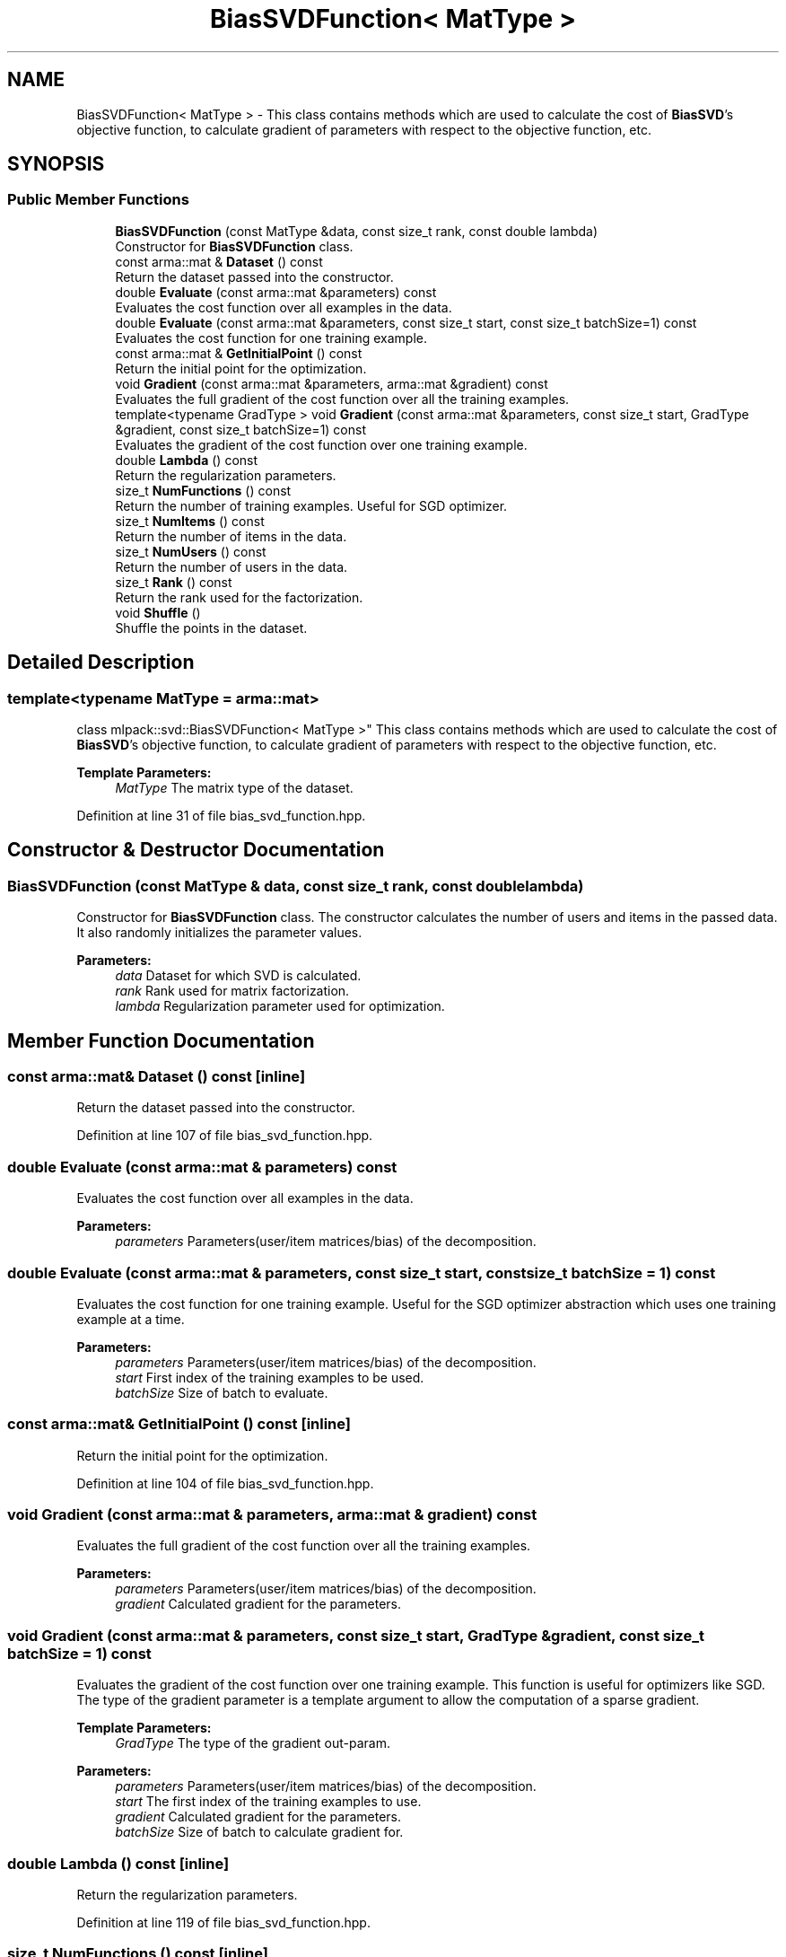 .TH "BiasSVDFunction< MatType >" 3 "Sun Aug 22 2021" "Version 3.4.2" "mlpack" \" -*- nroff -*-
.ad l
.nh
.SH NAME
BiasSVDFunction< MatType > \- This class contains methods which are used to calculate the cost of \fBBiasSVD\fP's objective function, to calculate gradient of parameters with respect to the objective function, etc\&.  

.SH SYNOPSIS
.br
.PP
.SS "Public Member Functions"

.in +1c
.ti -1c
.RI "\fBBiasSVDFunction\fP (const MatType &data, const size_t rank, const double lambda)"
.br
.RI "Constructor for \fBBiasSVDFunction\fP class\&. "
.ti -1c
.RI "const arma::mat & \fBDataset\fP () const"
.br
.RI "Return the dataset passed into the constructor\&. "
.ti -1c
.RI "double \fBEvaluate\fP (const arma::mat &parameters) const"
.br
.RI "Evaluates the cost function over all examples in the data\&. "
.ti -1c
.RI "double \fBEvaluate\fP (const arma::mat &parameters, const size_t start, const size_t batchSize=1) const"
.br
.RI "Evaluates the cost function for one training example\&. "
.ti -1c
.RI "const arma::mat & \fBGetInitialPoint\fP () const"
.br
.RI "Return the initial point for the optimization\&. "
.ti -1c
.RI "void \fBGradient\fP (const arma::mat &parameters, arma::mat &gradient) const"
.br
.RI "Evaluates the full gradient of the cost function over all the training examples\&. "
.ti -1c
.RI "template<typename GradType > void \fBGradient\fP (const arma::mat &parameters, const size_t start, GradType &gradient, const size_t batchSize=1) const"
.br
.RI "Evaluates the gradient of the cost function over one training example\&. "
.ti -1c
.RI "double \fBLambda\fP () const"
.br
.RI "Return the regularization parameters\&. "
.ti -1c
.RI "size_t \fBNumFunctions\fP () const"
.br
.RI "Return the number of training examples\&. Useful for SGD optimizer\&. "
.ti -1c
.RI "size_t \fBNumItems\fP () const"
.br
.RI "Return the number of items in the data\&. "
.ti -1c
.RI "size_t \fBNumUsers\fP () const"
.br
.RI "Return the number of users in the data\&. "
.ti -1c
.RI "size_t \fBRank\fP () const"
.br
.RI "Return the rank used for the factorization\&. "
.ti -1c
.RI "void \fBShuffle\fP ()"
.br
.RI "Shuffle the points in the dataset\&. "
.in -1c
.SH "Detailed Description"
.PP 

.SS "template<typename MatType = arma::mat>
.br
class mlpack::svd::BiasSVDFunction< MatType >"
This class contains methods which are used to calculate the cost of \fBBiasSVD\fP's objective function, to calculate gradient of parameters with respect to the objective function, etc\&. 


.PP
\fBTemplate Parameters:\fP
.RS 4
\fIMatType\fP The matrix type of the dataset\&. 
.RE
.PP

.PP
Definition at line 31 of file bias_svd_function\&.hpp\&.
.SH "Constructor & Destructor Documentation"
.PP 
.SS "\fBBiasSVDFunction\fP (const MatType & data, const size_t rank, const double lambda)"

.PP
Constructor for \fBBiasSVDFunction\fP class\&. The constructor calculates the number of users and items in the passed data\&. It also randomly initializes the parameter values\&.
.PP
\fBParameters:\fP
.RS 4
\fIdata\fP Dataset for which SVD is calculated\&. 
.br
\fIrank\fP Rank used for matrix factorization\&. 
.br
\fIlambda\fP Regularization parameter used for optimization\&. 
.RE
.PP

.SH "Member Function Documentation"
.PP 
.SS "const arma::mat& Dataset () const\fC [inline]\fP"

.PP
Return the dataset passed into the constructor\&. 
.PP
Definition at line 107 of file bias_svd_function\&.hpp\&.
.SS "double Evaluate (const arma::mat & parameters) const"

.PP
Evaluates the cost function over all examples in the data\&. 
.PP
\fBParameters:\fP
.RS 4
\fIparameters\fP Parameters(user/item matrices/bias) of the decomposition\&. 
.RE
.PP

.SS "double Evaluate (const arma::mat & parameters, const size_t start, const size_t batchSize = \fC1\fP) const"

.PP
Evaluates the cost function for one training example\&. Useful for the SGD optimizer abstraction which uses one training example at a time\&.
.PP
\fBParameters:\fP
.RS 4
\fIparameters\fP Parameters(user/item matrices/bias) of the decomposition\&. 
.br
\fIstart\fP First index of the training examples to be used\&. 
.br
\fIbatchSize\fP Size of batch to evaluate\&. 
.RE
.PP

.SS "const arma::mat& GetInitialPoint () const\fC [inline]\fP"

.PP
Return the initial point for the optimization\&. 
.PP
Definition at line 104 of file bias_svd_function\&.hpp\&.
.SS "void Gradient (const arma::mat & parameters, arma::mat & gradient) const"

.PP
Evaluates the full gradient of the cost function over all the training examples\&. 
.PP
\fBParameters:\fP
.RS 4
\fIparameters\fP Parameters(user/item matrices/bias) of the decomposition\&. 
.br
\fIgradient\fP Calculated gradient for the parameters\&. 
.RE
.PP

.SS "void Gradient (const arma::mat & parameters, const size_t start, GradType & gradient, const size_t batchSize = \fC1\fP) const"

.PP
Evaluates the gradient of the cost function over one training example\&. This function is useful for optimizers like SGD\&. The type of the gradient parameter is a template argument to allow the computation of a sparse gradient\&.
.PP
\fBTemplate Parameters:\fP
.RS 4
\fIGradType\fP The type of the gradient out-param\&. 
.RE
.PP
\fBParameters:\fP
.RS 4
\fIparameters\fP Parameters(user/item matrices/bias) of the decomposition\&. 
.br
\fIstart\fP The first index of the training examples to use\&. 
.br
\fIgradient\fP Calculated gradient for the parameters\&. 
.br
\fIbatchSize\fP Size of batch to calculate gradient for\&. 
.RE
.PP

.SS "double Lambda () const\fC [inline]\fP"

.PP
Return the regularization parameters\&. 
.PP
Definition at line 119 of file bias_svd_function\&.hpp\&.
.SS "size_t NumFunctions () const\fC [inline]\fP"

.PP
Return the number of training examples\&. Useful for SGD optimizer\&. 
.PP
Definition at line 110 of file bias_svd_function\&.hpp\&.
.SS "size_t NumItems () const\fC [inline]\fP"

.PP
Return the number of items in the data\&. 
.PP
Definition at line 116 of file bias_svd_function\&.hpp\&.
.SS "size_t NumUsers () const\fC [inline]\fP"

.PP
Return the number of users in the data\&. 
.PP
Definition at line 113 of file bias_svd_function\&.hpp\&.
.SS "size_t Rank () const\fC [inline]\fP"

.PP
Return the rank used for the factorization\&. 
.PP
Definition at line 122 of file bias_svd_function\&.hpp\&.
.SS "void Shuffle ()"

.PP
Shuffle the points in the dataset\&. This may be used by optimizers\&. 

.SH "Author"
.PP 
Generated automatically by Doxygen for mlpack from the source code\&.
